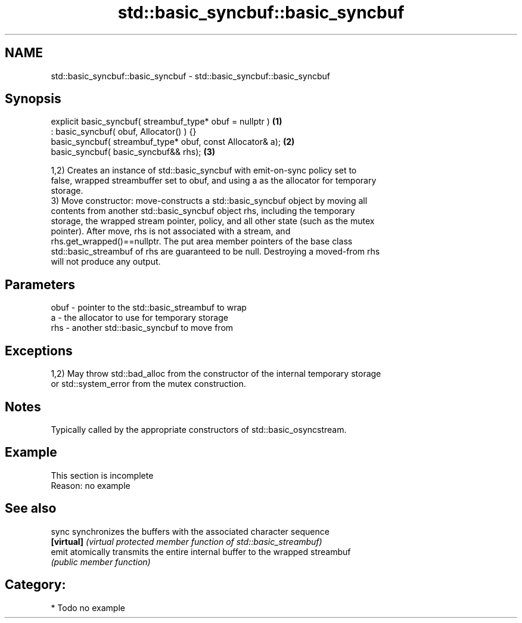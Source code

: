 .TH std::basic_syncbuf::basic_syncbuf 3 "2018.03.28" "http://cppreference.com" "C++ Standard Libary"
.SH NAME
std::basic_syncbuf::basic_syncbuf \- std::basic_syncbuf::basic_syncbuf

.SH Synopsis
   explicit basic_syncbuf( streambuf_type* obuf = nullptr )  \fB(1)\fP
   : basic_syncbuf( obuf, Allocator() ) {}
   basic_syncbuf( streambuf_type* obuf, const Allocator& a); \fB(2)\fP
   basic_syncbuf( basic_syncbuf&& rhs);                      \fB(3)\fP

   1,2) Creates an instance of std::basic_syncbuf with emit-on-sync policy set to
   false, wrapped streambuffer set to obuf, and using a as the allocator for temporary
   storage.
   3) Move constructor: move-constructs a std::basic_syncbuf object by moving all
   contents from another std::basic_syncbuf object rhs, including the temporary
   storage, the wrapped stream pointer, policy, and all other state (such as the mutex
   pointer). After move, rhs is not associated with a stream, and
   rhs.get_wrapped()==nullptr. The put area member pointers of the base class
   std::basic_streambuf of rhs are guaranteed to be null. Destroying a moved-from rhs
   will not produce any output.

.SH Parameters

   obuf - pointer to the std::basic_streambuf to wrap
   a    - the allocator to use for temporary storage
   rhs  - another std::basic_syncbuf to move from

.SH Exceptions

   1,2) May throw std::bad_alloc from the constructor of the internal temporary storage
   or std::system_error from the mutex construction.

.SH Notes

   Typically called by the appropriate constructors of std::basic_osyncstream.

.SH Example

    This section is incomplete
    Reason: no example

.SH See also

   sync      synchronizes the buffers with the associated character sequence
   \fB[virtual]\fP \fI(virtual protected member function of std::basic_streambuf)\fP 
   emit      atomically transmits the entire internal buffer to the wrapped streambuf
             \fI(public member function)\fP 

.SH Category:

     * Todo no example
